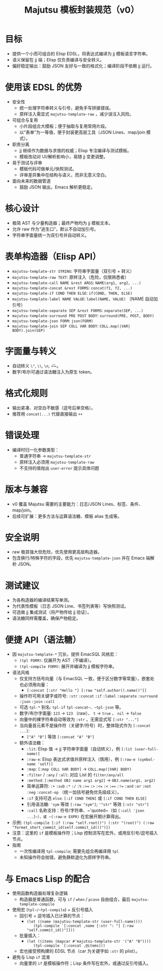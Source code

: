 #+title: Majutsu 模板封装规范（v0）

* 目标
- 提供一个小而可组合的 Elisp EDSL，将表达式编译为 jj 模板语言字符串。
- 语义保留在 jj 端；Elisp 仅负责编译与安全转义。
- 偏好稳定输出：鼓励 JSON 友好与一致的格式化；编译阶段不依赖 jj 运行。

* 使用该 EDSL 的优势
- 安全性
  - 统一处理字符串转义与引号，避免手写拼接错误。
  - 原样注入需显式 ~majutsu-template-raw~ ，减少误注入风险。
- 可组合与复用
  - 小片段组合大模板；便于抽取与复用常用片段。
  - 以“表单”为一等值，便于封装更高层工具（JSON Lines、map/join 模式）。
- 职责分离
  - jj 继续作为数据与求值的权威；Elisp 专注编译与测试模板。
  - 模板改动对 UI/解析影响小，易随 jj 变更调整。
- 易于测试与评审
  - 模板代码可做单元/快照测试。
  - 评审差异集中在结构与语义，而非无意义空白。
- 面向未来的数据管道
  - 鼓励 JSON 输出，Emacs 解析更稳定。

* 核心设计
- 极简 AST 与少量构造器；最终产物均为 jj 模板文本。
- 允许 raw 作为“逃生口”，默认不自动加引号。
- 字符串字面量统一为双引号并自动转义。

* 表单构造器（Elisp API）
- ~majutsu-template-str STRING~: 字符串字面量（双引号 + 转义）
- ~majutsu-template-raw TEXT~: 原样注入（危险，仅限熟悉者）
- ~majutsu-template-call NAME &rest ARGS~: ~NAME(arg1, arg2, ...)~
- ~majutsu-template-concat &rest FORMS~: ~concat(f1, f2, ...)~
- ~majutsu-template-if COND THEN ELSE~: ~if(COND, THEN, ELSE)~
- ~majutsu-template-label NAME VALUE~: ~label(NAME, VALUE)~ （NAME 自动加引号）
- ~majutsu-template-separate SEP &rest FORMS~: ~separate(SEP, ...)~
- ~majutsu-template-surround PRE POST BODY~: ~surround(PRE, POST, BODY)~
- ~majutsu-template-json FORM~: ~json(FORM)~
- ~majutsu-template-join SEP COLL VAR BODY~: ~COLL.map(|VAR| BODY).join(SEP)~

* 字面量与转义
- 自动转义 ~\"~, ~\\~, ~\n~, ~\t~。
- 数字/布尔可通过语法糖注入为原生 token。

* 格式化规则
- 输出紧凑、对空白不敏感（逗号后单空格）。
- 推荐用 ~concat(...)~ 代替直接输出 ~++~

* 错误处理
- 编译时归一化参数类型：
  - 普通字符串 → ~majutsu-template-str~
  - 原样注入必须用 ~majutsu-template-raw~
  - 不支持的值抛出 ~user-error~ 提示具体问题

* 版本与兼容
- v0 覆盖 Majutsu 需要的主要能力：日志/JSON Lines、标签、条件、map/join。
- 后续可扩展：更多方法与运算语法糖、模板 alias 生成等。

* 安全说明
- raw 极其强大但危险，优先使用更高层构造器。
- 包含换行/特殊字符的字段，优先 ~majutsu-template-json~ 并在 Emacs 端解析 JSON。

* 测试建议
- 为各构造器的编译结果写单测。
- 为代表性模板（日志 JSON Line、书签列表等）写快照测试。
- 可选做 jj 集成测试（将产物传给 jj 验证）。
- 语法糖同样需覆盖，确保产物稳定。

* 便捷 API（语法糖）
- 因 ~majutsu-template-*~ 冗长，提供 EmacSQL 风格宏：
  - ~(tpl FORM)~: 仅展开为 AST（不编译）。
  - ~(tpl-compile FORM)~: 展开并编译为 jj 模板字符串。
- 语法风格
  - 仅支持方括号向量（与 EmacSQL 一致，便于区分数字等常量），嵌套处也必须用向量：
    - ~[:concat [:str "Hello "] [:raw "self.author().name()"]]~
  - 操作符可用关键字或符号: ~:str~ ~:concat~ ~:if~ ~:label~ ~:separate~ ~:surround~ ~:json~ ~:join~ ~:call~
  - 可选 ~tpl-*~ 别名: ~tpl-if~ ~tpl-concat~、~tpl-json~ 等。
  - 数字/布尔字面量: ~123~ → ~123~ （raw）、 ~t~ → ~true~ 、 ~nil~ →  ~false~ 
  - 向量中的裸字符串自动等效为 ~:str~ ，无需显式写 ~[:str "..."]~
  - 当向量首元素不是操作符（关键字/符号）时，整体隐式作为 ~[:concat ...]~:
    - ~["A" "B"]~ 等效 ~[:concat "A" "B"]~
  - 额外语法糖：
    - ~:lit~: Elisp 值 → jj 字符串字面量（自动转义），例 ~[:lit (user-full-name)]~
    - ~:raw-e~: Elisp 表达式求值并原样注入（慎用），例 ~[:raw-e (symbol-name 'self)]~
    - ~:map~: ~[:map COLL VAR BODY]~ → ~COLL.map(|VAR| BODY)~
    - ~:filter~ / ~:any~ / ~:all~: 对应 List 的 ~filter/any/all~
    - ~:method~: ~[:method OBJ name arg1 arg2]~ → ~OBJ.name(arg1, arg2)~
    - 简单运算符: ~:+~ ~:sub~ ~:*~ ~:/~ ~:%~ ~:>=~ ~:>~ ~:<=~ ~:<~ ~:==~ ~:!=~ ~:and~ ~:or~ ~:not~ ~:neg~ ~:concat-op~ （统一加括号避免优先级歧义）。
    - ~:if~ 支持可选 ~else~: ~[:if COND THEN]~ 或 ~[:if COND THEN ELSE]~
    - 引用语法糖: ~'sym~ 等效 ~[:raw "sym"]~; ~'"str"~ 等效 ~[:str "str"]~
    - ~:call~ 名称支持：符号/字符串、~'quoted~（如 ~[:call 'json ...]~），或 ~(:raw-e EXPR)~ 在宏展开期计算得出。
- 示例: ~(tpl-compile [:if (:raw "self.root()") (:str "(root)") (:raw "format_short_commit_id(self.commit_id())")])~
- 注意：这里的 ~if~ 是模板操作符；Lisp 控制流写在宏外，或用反引号/逗号插入节点。
- 指南
  - 一次性编译用 ~tpl-compile~; 需要先组合再编译用 ~tpl~
  - 未知操作符会抛错，避免静默退化为原样字符串。

* 与 Emacs Lisp 的配合
- 使用函数构造器处理复杂逻辑
  - 构造器是普通函数，可与 ~if~ / ~when~ / ~pcase~ 自由组合，最后 ~majutsu-template-compile~
- 使用宏 (~tpl~/~tpl-compile~) + 反引号插入
  - 回引号 + 逗号插入已计算的节点：
    - ~(let ((name (majutsu-template-str (user-full-name))))
        (tpl-compile `[:concat ,name [:str ": "] [:raw "self.commit_id()"]]))~
  - 批量插入：
    - ~(let ((items (mapcar #'majutsu-template-str '("A" "B"))))
        (tpl-compile `[:concat ,@items]))~
  - 宏也接受预构建的 EDSL 节点（car 为关键字如 ~:str~ 的 plist）。
- 避免与 Lisp ~if~ 混淆
  - 向量里的 ~if~ 是模板操作符；Lisp 条件写在宏外，或通过反引号插入。
